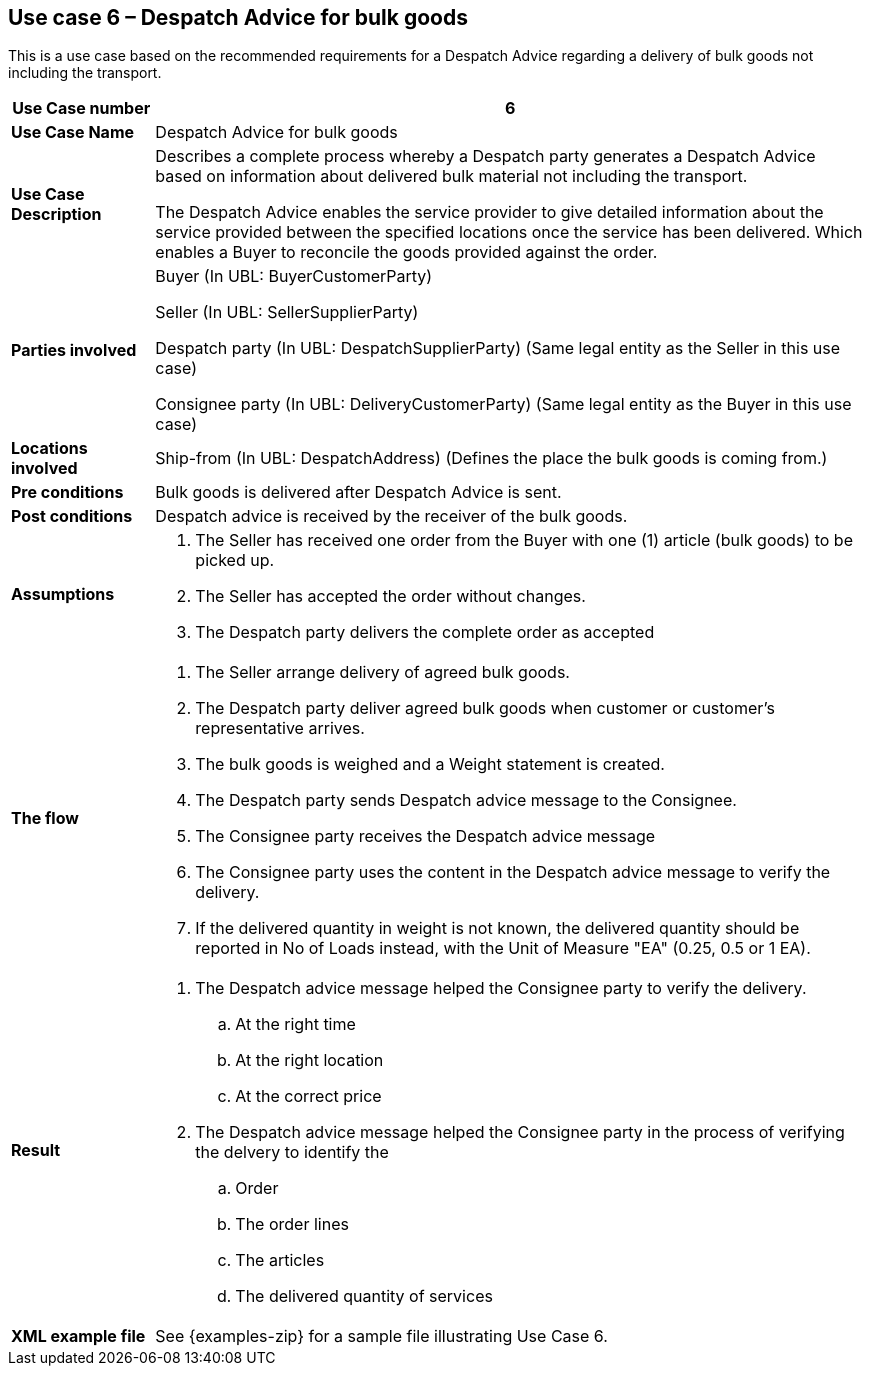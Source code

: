 [[use-case-6-bulk-goods]]
== Use case 6 – Despatch Advice for bulk goods

This is a use case based on the recommended requirements for a Despatch Advice regarding a delivery of bulk goods not including the transport.
[cols="1,5",options="header",]
|====
|*Use Case number* |6
|*Use Case Name* |Despatch Advice for bulk goods
|*Use Case Description* a|
Describes a complete process whereby a Despatch party generates a Despatch Advice based on information about
delivered bulk material not including the transport.

The Despatch Advice enables the service provider to give detailed information about the service provided between the specified locations once the service has been delivered. Which enables a Buyer to reconcile the goods provided against the order.

|*Parties involved* a|
Buyer (In UBL: BuyerCustomerParty)

Seller (In UBL: SellerSupplierParty)

Despatch party (In UBL: DespatchSupplierParty) (Same legal entity as the Seller in this use case)

Consignee party (In UBL: DeliveryCustomerParty) (Same legal entity as the Buyer in this use case) 

|*Locations involved* a|
Ship-from (In UBL: DespatchAddress) (Defines the place the bulk goods is coming from.)

|*Pre conditions* a|
Bulk goods is delivered after Despatch Advice is sent. 

|*Post conditions* a|
Despatch advice is received by the receiver of the bulk goods.

|*Assumptions* a|
. The Seller has received one order from the Buyer with one (1) article (bulk goods) to be picked up.
. The Seller has accepted the order without changes.
. The Despatch party delivers the complete order as accepted


|*The flow* a|
. The Seller arrange delivery of agreed bulk goods.
. The Despatch party deliver agreed bulk goods when customer or customer's representative arrives.
. The bulk goods is weighed and a Weight statement is created.
. The Despatch party sends Despatch advice message to the Consignee.
. The Consignee party receives the Despatch advice message
. The Consignee party uses the content in the Despatch advice message to verify the delivery.
. If the delivered quantity in weight is not known, the delivered quantity should be reported in No of Loads instead, with the Unit of Measure "EA" (0.25, 0.5 or 1 EA).



|*Result* a|
. The Despatch advice message helped the Consignee party to verify the delivery.
.. At the right time
.. At the right location
.. At the correct price

. The Despatch advice message helped the Consignee party in the process of verifying the delvery to identify the
.. Order
.. The order lines
.. The articles
.. The delivered quantity of services


|*XML example file* a|
See {examples-zip} for a sample file illustrating Use Case 6.
|====
